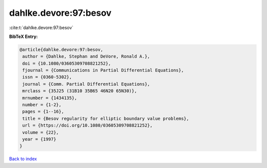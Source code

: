 dahlke.devore:97:besov
======================

:cite:t:`dahlke.devore:97:besov`

**BibTeX Entry:**

.. code-block:: bibtex

   @article{dahlke.devore:97:besov,
    author = {Dahlke, Stephan and DeVore, Ronald A.},
    doi = {10.1080/03605309708821252},
    fjournal = {Communications in Partial Differential Equations},
    issn = {0360-5302},
    journal = {Comm. Partial Differential Equations},
    mrclass = {35J25 (31B10 35B65 46N20 65N30)},
    mrnumber = {1434135},
    number = {1-2},
    pages = {1--16},
    title = {Besov regularity for elliptic boundary value problems},
    url = {https://doi.org/10.1080/03605309708821252},
    volume = {22},
    year = {1997}
   }

`Back to index <../By-Cite-Keys.rst>`_
